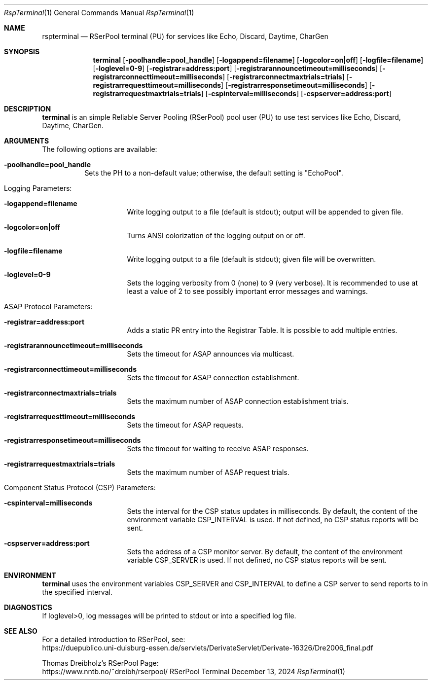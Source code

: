 .\" --------------------------------------------------------------------------
.\"
.\"              //===//   //=====   //===//   //       //   //===//
.\"             //    //  //        //    //  //       //   //    //
.\"            //===//   //=====   //===//   //       //   //===<<
.\"           //   \\         //  //        //       //   //    //
.\"          //     \\  =====//  //        //=====  //   //===//   Version III
.\"
.\" ------------- An Efficient RSerPool Prototype Implementation -------------
.\"
.\" Copyright (C) 2002-2025 by Thomas Dreibholz
.\"
.\" This program is free software: you can redistribute it and/or modify
.\" it under the terms of the GNU General Public License as published by
.\" the Free Software Foundation, either version 3 of the License, or
.\" (at your option) any later version.
.\"
.\" This program is distributed in the hope that it will be useful,
.\" but WITHOUT ANY WARRANTY; without even the implied warranty of
.\" MERCHANTABILITY or FITNESS FOR A PARTICULAR PURPOSE.  See the
.\" GNU General Public License for more details.
.\"
.\" You should have received a copy of the GNU General Public License
.\" along with this program.  If not, see <http://www.gnu.org/licenses/>.
.\"
.\" Contact: thomas.dreibholz@gmail.com
.\"
.\" ###### Setup ############################################################
.Dd December 13, 2024
.Dt RspTerminal 1
.Os RSerPool Terminal
.\" ###### Name #############################################################
.Sh NAME
.Nm rspterminal
.Nd RSerPool terminal (PU) for services like Echo, Discard, Daytime, CharGen
.\" ###### Synopsis #########################################################
.Sh SYNOPSIS
.Nm terminal
.Op Fl poolhandle=pool_handle
.Op Fl logappend=filename
.Op Fl logcolor=on|off
.Op Fl logfile=filename
.Op Fl loglevel=0-9
.Op Fl registrar=address:port
.Op Fl registrarannouncetimeout=milliseconds
.Op Fl registrarconnecttimeout=milliseconds
.Op Fl registrarconnectmaxtrials=trials
.Op Fl registrarrequesttimeout=milliseconds
.Op Fl registrarresponsetimeout=milliseconds
.Op Fl registrarrequestmaxtrials=trials
.Op Fl cspinterval=milliseconds
.Op Fl cspserver=address:port
.\" ###### Description ######################################################
.Sh DESCRIPTION
.Nm terminal
is an simple Reliable Server Pooling (RSerPool) pool user (PU) to use test
services like Echo, Discard, Daytime, CharGen.
.Pp
.\" ###### Arguments ########################################################
.Sh ARGUMENTS
The following options are available:
.Bl -tag -width indent
.It Fl poolhandle=pool_handle
Sets the PH to a non-default value; otherwise, the default setting is
"EchoPool".
.\" ====== Logging ==========================================================
.It Logging Parameters:
.Bl -tag -width indent
.It Fl logappend=filename
Write logging output to a file (default is stdout); output will be appended to given file.
.It Fl logcolor=on|off
Turns ANSI colorization of the logging output on or off.
.It Fl logfile=filename
Write logging output to a file (default is stdout); given file will be overwritten.
.It Fl loglevel=0-9
Sets the logging verbosity from 0 (none) to 9 (very verbose).
It is recommended to use at least a value of 2 to see possibly
important error messages and warnings.
.El
.\" ====== ASAP Protocol ====================================================
.It ASAP Protocol Parameters:
.Bl -tag -width indent
.It Fl registrar=address:port
Adds a static PR entry into the Registrar Table.
It is possible to add multiple entries.
.It Fl registrarannouncetimeout=milliseconds
Sets the timeout for ASAP announces via multicast.
.It Fl registrarconnecttimeout=milliseconds
Sets the timeout for ASAP connection establishment.
.It Fl registrarconnectmaxtrials=trials
Sets the maximum number of ASAP connection establishment trials.
.It Fl registrarrequesttimeout=milliseconds
Sets the timeout for ASAP requests.
.It Fl registrarresponsetimeout=milliseconds
Sets the timeout for waiting to receive ASAP responses.
.It Fl registrarrequestmaxtrials=trials
Sets the maximum number of ASAP request trials.
.El
.\" ====== Component Status Protocol ========================================
.It Component Status Protocol (CSP) Parameters:
.Bl -tag -width indent
.It Fl cspinterval=milliseconds
Sets the interval for the CSP status updates in milliseconds. By default, the
content of the environment variable CSP_INTERVAL is used. If not defined, no
CSP status reports will be sent.
.It Fl cspserver=address:port
Sets the address of a CSP monitor server. By default, the content of the
environment variable CSP_SERVER is used. If not defined, no CSP status reports
will be sent.
.El
.El
.Pp
.\" ###### Environment ######################################################
.Sh ENVIRONMENT
.Nm terminal
uses the environment variables CSP_SERVER and CSP_INTERVAL to define a CSP
server to send reports to in the specified interval.
.\" ###### Diagnostics ######################################################
.Sh DIAGNOSTICS
If loglevel>0, log messages will be printed to stdout or into a specified
log file.
.\" ###### See also #########################################################
.Sh SEE ALSO
For a detailed introduction to RSerPool, see:
.br
https://duepublico.uni-duisburg-essen.de/servlets/DerivateServlet/Derivate-16326/Dre2006_final.pdf
.Pp
Thomas Dreibholz's RSerPool Page:
.br
https://www.nntb.no/~dreibh/rserpool/

